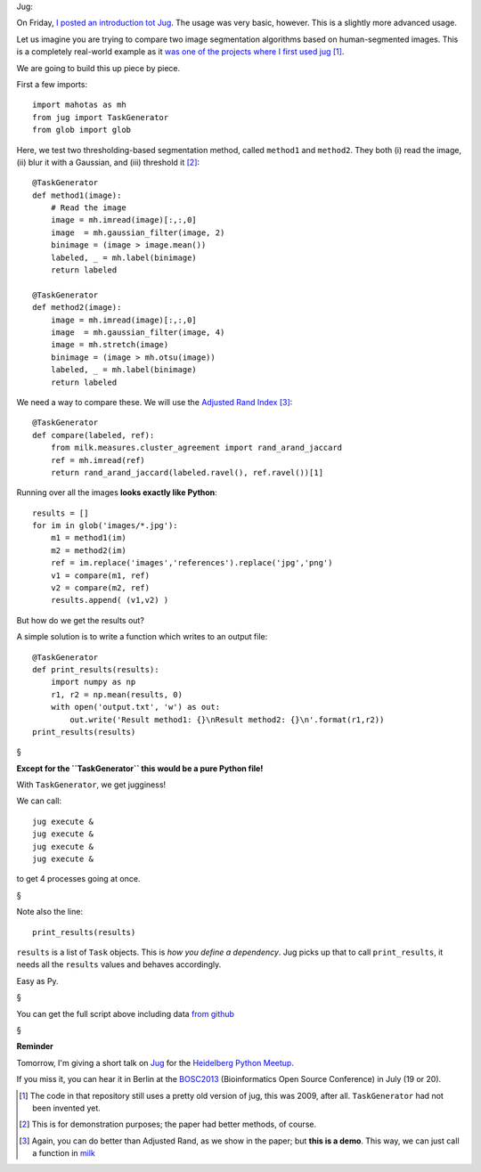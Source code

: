 Jug:

On Friday, `I posted an introduction tot Jug
<https://metarabbit.wordpress.com/2013/05/17/introduction-to-jug-parallel-tasks-in-python/>`__.
The usage was very basic, however. This is a slightly more advanced usage.

Let us imagine you are trying to compare two image segmentation algorithms
based on human-segmented images. This is a completely real-world example as it
`was one of the projects where I first used jug
<https://github.com/luispedro/segmentation>`__ [#]_.

We are going to build this up piece by piece.

First a few imports::

    import mahotas as mh
    from jug import TaskGenerator
    from glob import glob

Here, we test two thresholding-based segmentation method, called ``method1`` and
``method2``. They both (i) read the image, (ii) blur it with a Gaussian, and
(iii) threshold it [#]_::

    @TaskGenerator
    def method1(image):
        # Read the image
        image = mh.imread(image)[:,:,0]
        image  = mh.gaussian_filter(image, 2)
        binimage = (image > image.mean())
        labeled, _ = mh.label(binimage)
        return labeled

    @TaskGenerator
    def method2(image):
        image = mh.imread(image)[:,:,0]
        image  = mh.gaussian_filter(image, 4)
        image = mh.stretch(image)
        binimage = (image > mh.otsu(image))
        labeled, _ = mh.label(binimage)
        return labeled


We need a way to compare these. We will use the `Adjusted Rand Index
<http://en.wikipedia.org/wiki/Rand_index>`__ [#]_::

    @TaskGenerator
    def compare(labeled, ref):
        from milk.measures.cluster_agreement import rand_arand_jaccard
        ref = mh.imread(ref)
        return rand_arand_jaccard(labeled.ravel(), ref.ravel())[1]

Running over all the images **looks exactly like Python**::

    results = []
    for im in glob('images/*.jpg'):
        m1 = method1(im)
        m2 = method2(im)
        ref = im.replace('images','references').replace('jpg','png')
        v1 = compare(m1, ref)
        v2 = compare(m2, ref)
        results.append( (v1,v2) )

But how do we get the results out?

A simple solution is to write a function which writes to an output file::

    @TaskGenerator
    def print_results(results):
        import numpy as np
        r1, r2 = np.mean(results, 0)
        with open('output.txt', 'w') as out:
            out.write('Result method1: {}\nResult method2: {}\n'.format(r1,r2))
    print_results(results)

§

**Except for the ``TaskGenerator`` this would be a pure Python file!**

With ``TaskGenerator``, we get jugginess!

We can call::

    jug execute &
    jug execute &
    jug execute &
    jug execute &

to get 4 processes going at once.

§

Note also the line::

    print_results(results)

``results`` is a list of ``Task`` objects. This is *how you define a
dependency*. Jug picks up that to call ``print_results``, it needs all the
``results`` values and behaves accordingly.

Easy as Py.

§

You can get the full script above including data `from github
<https://github.com/luispedro/jug-presentations/tree/master/jug-segmentation-tutorial>`__

§

**Reminder**

Tomorrow, I'm giving a short talk on `Jug
<http://luispedro.org/software/jug>`__ for the `Heidelberg Python Meetup
<http://www.meetup.com/HeidelbergPython/events/114607062/>`__.

If you miss it, you can hear it in Berlin at the `BOSC2013
<http://www.open-bio.org/wiki/BOSC_2013>`__ (Bioinformatics Open Source
Conference) in July (19 or 20).

.. [#] The code in that repository still uses a pretty old version of jug, this
   was 2009, after all. ``TaskGenerator`` had not been invented yet.

.. [#] This is for demonstration purposes; the paper had better methods, of
   course.

.. [#] Again, you can do better than Adjusted Rand, as we show in the paper;
   but **this is a demo**. This way, we can just call a function in `milk
   <http://luispedro.org/software/milk>`__

